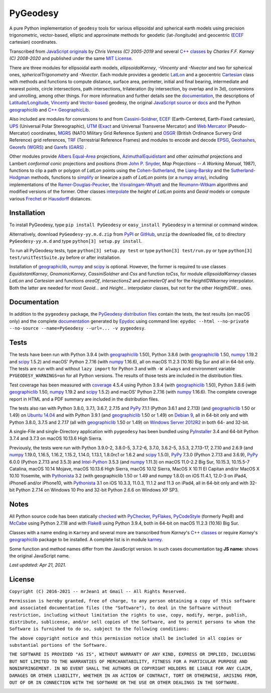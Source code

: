 
=========
PyGeodesy
=========

A pure Python implementation of ``geodesy`` tools for various ellipsoidal
and spherical earth models using precision trigonometric, vector-based,
elliptic and approximate methods for geodetic (lat-/longitude) and
geocentric (ECEF_ cartesian) coordinates.

Transcribed from `JavaScript originals`_ by *Chris Veness (C) 2005-2019*
and several `C++ classes`_ by *Charles F.F. Karney (C) 2008-2020* and
published under the same `MIT License`_.

There are three modules for ellipsoidal earth models, *ellipsoidalKarney*,
*-Vincenty* and *-Nvector* and two for spherical ones, *sphericalTrigonometry*
and *-Nvector*.  Each module provides a geodetic LatLon_ and a geocentric
Cartesian_ class with methods and functions to compute distance, surface
area, perimeter, initial and final bearing, intermediate and nearest points,
circle intersections, path intersections, trilateration (by intersection, by
overlap and in 3d), conversions and unrolling, among other things.  For more
information and further details see the documentation_, the descriptions
of `Latitude/Longitude`_, Vincenty_ and `Vector-based`_ geodesy, the
original `JavaScript source`_ or docs_ and the Python `geographiclib`_
and `C++ GeographicLib`_.

Also included are modules for conversions to and from `Cassini-Soldner`_,
ECEF_ (Earth-Centered, Earth-Fixed cartesian), UPS_ (Universal Polar
Stereographic), UTM_ (Exact_ and Universal Transverse Mercator) and
`Web Mercator`_ (Pseudo-Mercator) coordinates, MGRS_ (NATO Military Grid
Reference System) and OSGR_ (British Ordinance Survery Grid Reference) grid
references, TRF_ (Terrestrial Reference Frames) and modules to encode and
decode EPSG_, Geohashes_, `Georefs (WGRS)`_ and `Garefs (GARS)`_ .

Other modules provide `Albers Equal-Area`_ projections, `AzimuthalEquidistant`_
and other *azimuthal* projections and Lambert *conformal conic*
projections and positions (from `John P. Snyder`_, *Map Projections
\-\- A Working Manual*, 1987), functions to clip a path or polygon of
*LatLon* points using the `Cohen-Sutherland`_, the `Liang-Barsky`_ and
the `Sutherland-Hodgman`_ methods, functions to simplify_ or linearize a
path of *LatLon* points (or a `numpy array`_), including implementations
of the `Ramer-Douglas-Peucker`_, the `Visvalingam-Whyatt`_ and the
`Reumann-Witkam`_ algorithms and modified versions of the former.  Other
classes interpolate_ the *height* of *LatLon* points and *Geoid* models
or compute various Frechet_ or Hausdorff_ distances.

Installation
============

To install PyGeodesy, type ``pip install PyGeodesy`` or ``easy_install
PyGeodesy`` in a terminal or command window.

Alternatively, download ``PyGeodesy-yy.m.d.zip`` from PyPI_ or GitHub_,
``unzip`` the downloaded file, ``cd`` to directory ``PyGeodesy-yy.m.d``
and type ``python[3] setup.py install``.

To run all PyGeodesy tests, type ``python[3] setup.py test`` or type
``python[3] test/run.py`` or type ``python[3] test/unitTestSuite.py``
before or after installation.

Installation of `geographiclib`_, `numpy`_ and `scipy`_ is optional.
However, the former is required to use classes *EquidistantKarney*,
*GnomonicKarney*, *CassiniSoldner* and *Css* and function *toCss*, for
module *ellipsoidalKarney* classes *LatLon* and *Cartesian* and
functions *areaOf*, *intersections2* and *perimeterOf* and for the
*HeightIDWkarney* interpolator.  Both the latter are needed for
most *Geoid\...* and *Height\...* interpolator classes, but not for
the other *HeigthIDW\...* ones.

Documentation
=============

In addition to the ``pygeodesy`` package, the PyGeodesy_ `distribution
files`_ contain the tests, the test results (on macOS only) and the
complete documentation_ generated by Epydoc_ using command line:
``epydoc --html --no-private --no-source --name=PyGeodesy --url=... -v
pygeodesy``.

Tests
=====

The tests have been run with Python 3.9.4 (with geographiclib_ 1.50),
Python 3.8.6 (with geographiclib_ 1.50, numpy_ 1.19.2 and scipy_ 1.5.2)
and macOS\' Python 2.7.16 (with numpy_ 1.16.6), all on macOS 11.2.3
(10.16) Big Sur and all in 64-bit only.  The tests are run with and
without ``lazy import`` for Python 3 and with ``-W always`` and
environment variable ``PYGEODESY_WARNINGS=on`` for all Python versions.
The results of those tests are included in the distribution files.

Test coverage has been measured with coverage_ 4.5.4 using Python 3.9.4
(with geographiclib_ 1.50), Python 3.8.6 (with geographiclib_ 1.50, numpy_
1.19.2 and scipy_ 1.5.2) and macOS\' Python 2.7.16 (with numpy_ 1.16.6).
The complete coverage report in HTML and a PDF summary are included in
the distribution files.

The tests also ran with Python 3.8.0, 3.7.1, 3.6.7, 2.7.15 and PyPy_
7.1.1 (Python 3.6.1 and 2.7.13) (and geographiclib_ 1.50 or 1.49) on
`Ubuntu 14.04`_ and with Python 3.9.1 (and geographiclib_ 1.50 or
1.49) on `Debian 9`_, all in 64-bit only and with Python 3.8.0, 3.7.5
and 2.7.17 (all with geographiclib_ 1.50 or 1.49) on `Windows Server
2012R2`_ in both 64- and 32-bit.

A single-File and single-Directory application with ``pygeodesy`` has
been bundled using PyInstaller_ 3.4 and 64-bit Python 3.7.4 and 3.7.3
on macOS 10.13.6 High Sierra.

Previously, the tests were run with Python 3.9.0-2, 3.8.0-5, 3.7.2-6,
3.7.0, 3.6.2-5, 3.5.3, 2.7.13-17, 2.7.10 and 2.6.9 (and numpy_ 1.19.0,
1.16.5, 1.16.2, 1.15.2, 1.14.0, 1.13.1, 1.8.0rc1 or 1.6.2 and scipy_
1.5.0), PyPy_ 7.3.0 (Python 2.7.13 and 3.6.9), PyPy_ 6.0.0 (Python 2.7.13
and 3.5.3) and `Intel-Python`_ 3.5.3 (and numpy_ 1.11.3) on macOS 11.0-2.2
Big Sur, 10.15.3, 10.15.5-7 Catalina, macOS 10.14 Mojave, macOS 10.13.6
High Sierra, macOS 10.12 Sierra, MacOS X 10.11 El Capitan and/or MacOS X
10.10 Yosemite, with Pythonista_ 3.2 (with geographiclib 1.50 or 1.49
and numpy 1.8.0) on iOS 11.4.1, 12.0-3 on iPad4, iPhone6 and/or iPhone10,
with Pythonista_ 3.1 on iOS 10.3.3, 11.0.3, 11.1.2 and 11.3 on iPad4, all
in 64-bit only and with 32-bit Python 2.7.14 on Windows 10 Pro and 32-bit
Python 2.6.6 on Windows XP SP3.

Notes
=====

All Python source code has been statically checked_ with PyChecker_,
PyFlakes_, PyCodeStyle_ (formerly Pep8) and McCabe_ using Python 2.7.18
and with Flake8_ using Python 3.9.4, both in 64-bit on macOS 11.2.3 (10.16)
Big Sur.

Classes with a name ending in ``Karney`` and several more are transcribed
from *Karney*\'s `C++ classes`_ or require *Karney*\'s geographiclib_
package to be installed.  A complete list is in module karney_.

Some function and method names differ from the JavaScript version.  In such
cases documentation tag **JS name:** shows the original JavaScript name.

*Last updated: Apr 21, 2021.*

License
=======

``Copyright (C) 2016-2021 -- mrJean1 at Gmail -- All Rights Reserved.``

``Permission is hereby granted, free of charge, to any person obtaining a
copy of this software and associated documentation files (the "Software"),
to deal in the Software without restriction, including without limitation
the rights to use, copy, modify, merge, publish, distribute, sublicense,
and/or sell copies of the Software, and to permit persons to whom the
Software is furnished to do so, subject to the following conditions:``

``The above copyright notice and this permission notice shall be included
in all copies or substantial portions of the Software.``

``THE SOFTWARE IS PROVIDED "AS IS", WITHOUT WARRANTY OF ANY KIND, EXPRESS
OR IMPLIED, INCLUDING BUT NOT LIMITED TO THE WARRANTIES OF MERCHANTABILITY,
FITNESS FOR A PARTICULAR PURPOSE AND NONINFRINGEMENT. IN NO EVENT SHALL
THE AUTHORS OR COPYRIGHT HOLDERS BE LIABLE FOR ANY CLAIM, DAMAGES OR
OTHER LIABILITY, WHETHER IN AN ACTION OF CONTRACT, TORT OR OTHERWISE,
ARISING FROM, OUT OF OR IN CONNECTION WITH THE SOFTWARE OR THE USE OR
OTHER DEALINGS IN THE SOFTWARE.``

.. image:: https://Img.Shields.io/pypi/pyversions/PyGeodesy.svg?label=Python
  :target: https://PyPI.org/project/PyGeodesy
.. image:: https://Img.Shields.io/appveyor/ci/mrJean1/PyGeodesy.svg?branch=master&label=AppVeyor
  :target: https://CI.AppVeyor.com/project/mrJean1/PyGeodesy/branch/master
.. image:: https://Img.Shields.io/cirrus/github/mrJean1/PyGeodesy?branch=master&label=Cirrus
  :target: https://Cirrus-CI.com/github/mrJean1/PyGeodesy
.. image:: https://Img.Shields.io/travis/mrJean1/PyGeodesy.svg?branch=master&label=Travis
  :target: https://Travis-CI.com/mrJean1/PyGeodesy
.. image:: https://Img.Shields.io/badge/coverage-96%25-brightgreen
  :target: https://GitHub.com/mrJean1/PyGeodesy/blob/master/testcoverage.pdf
.. image:: https://Img.Shields.io/pypi/v/PyGeodesy.svg?label=PyPI
  :target: https://PyPI.org/project/PyGeodesy
.. image:: https://Img.Shields.io/pypi/wheel/PyGeodesy.svg
  :target: https://PyPI.org/project/PyGeodesy/#files
.. image:: https://img.shields.io/pypi/dm/PyGeodesy
  :target: https://PyPI.org/project/PyGeodesy
.. image:: https://Img.Shields.io/pypi/l/PyGeodesy.svg
  :target: https://PyPI.org/project/PyGeodesy

.. _Albers Equal-Area: https://GeographicLib.SourceForge.io/html/classGeographicLib_1_1AlbersEqualArea.html
.. _AzimuthalEquiDistant: https://GeographicLib.SourceForge.io/html/classGeographicLib_1_1AzimuthalEquidistant.html
.. _C++ classes: https://GeographicLib.SourceForge.io/html/annotated.html
.. _C++ GeographicLib: https://GeographicLib.SourceForge.io/html/index.html
.. _Cartesian: https://mrJean1.GitHub.io/PyGeodesy/docs/pygeodesy-Cartesian-attributes-table.html
.. _Cassini-Soldner: https://GeographicLib.SourceForge.io/html/classGeographicLib_1_1CassiniSoldner.html
.. _checked: https://GitHub.com/ActiveState/code/tree/master/recipes/Python/546532_PyChecker_postprocessor
.. _Cohen-Sutherland: https://WikiPedia.org/wiki/Cohen-Sutherland_algorithm
.. _coverage: https://PyPI.org/project/coverage
.. _Debian 9: https://Cirrus-CI.com/github/mrJean1/PyGeodesy/master
.. _distribution files: https://GitHub.com/mrJean1/PyGeodesy/tree/master/dist
.. _docs: https://www.Movable-Type.co.UK/scripts/geodesy/docs
.. _documentation: https://mrJean1.GitHub.io/PyGeodesy
.. _ECEF: https://WikiPedia.org/wiki/ECEF
.. _EPSG: https://www.EPSG-Registry.org
.. _Epydoc: https://PyPI.org/project/epydoc
.. _Exact: https://GeographicLib.SourceForge.io/html/classGeographicLib_1_1TransverseMercatorExact.html
.. _Flake8: https://PyPI.org/project/flake8
.. _Frechet: https://WikiPedia.org/wiki/Frechet_distance
.. _Garefs (GARS): https://WikiPedia.org/wiki/Global_Area_Reference_System
.. _geographiclib: https://PyPI.org/project/geographiclib
.. _Geohashes: https://www.Movable-Type.co.UK/scripts/geohash.html
.. _Georefs (WGRS): https://WikiPedia.org/wiki/World_Geographic_Reference_System
.. _GitHub: https://GitHub.com/mrJean1/PyGeodesy
.. _Hausdorff: https://WikiPedia.org/wiki/Hausdorff_distance
.. _Intel-Python: https://software.Intel.com/en-us/distribution-for-python
.. _interpolate: https://docs.SciPy.org/doc/scipy/reference/interpolate.html
.. _JavaScript originals: https://GitHub.com/ChrisVeness/geodesy
.. _JavaScript source: https://GitHub.com/ChrisVeness/geodesy
.. _John P. Snyder: https://pubs.er.USGS.gov/djvu/PP/PP_1395.pdf
.. _karney: https://mrJean1.GitHub.io/PyGeodesy/docs/pygeodesy.karney-module.html
.. _Latitude/Longitude: https://www.Movable-Type.co.UK/scripts/latlong.html
.. _LatLon: https://mrJean1.GitHub.io/PyGeodesy/docs/pygeodesy-LatLon-attributes-table.html
.. _Liang-Barsky: https://www.CS.Helsinki.FI/group/goa/viewing/leikkaus/intro.html
.. _McCabe: https://PyPI.org/project/mccabe
.. _MGRS: https://www.Movable-Type.co.UK/scripts/latlong-utm-mgrs.html
.. _MIT License: https://OpenSource.org/licenses/MIT
.. _numpy: https://PyPI.org/project/numpy
.. _numpy array: https://docs.SciPy.org/doc/numpy/reference/generated/numpy.array.html
.. _OSGR: https://www.Movable-Type.co.UK/scripts/latlong-os-gridref.html
.. _PyChecker: https://PyPI.org/project/pychecker
.. _PyCodeStyle: https://PyPI.org/project/pycodestyle
.. _PyFlakes: https://PyPI.org/project/pyflakes
.. _PyGeodesy: https://PyPI.org/project/PyGeodesy
.. _PyInstaller: https://www.PyInstaller.org
.. _PyPI: https://PyPI.org/project/PyGeodesy
.. _PyPy: https://PyPy.org
.. _Pythonista: https://OMZ-Software.com/pythonista
.. _Ramer-Douglas-Peucker: https://WikiPedia.org/wiki/Ramer-Douglas-Peucker_algorithm
.. _Reumann-Witkam: https://psimpl.SourceForge.net/reumann-witkam.html
.. _scipy: https://PyPI.org/project/scipy
.. _simplify: https://Bost.Ocks.org/mike/simplify
.. _Sutherland-Hodgman: https://WikiPedia.org/wiki/Sutherland-Hodgman_algorithm
.. _TRF: http://ITRF.ENSG.IGN.FR
.. _Ubuntu 14.04: https://Travis-CI.com/mrJean1/PyGeodesy
.. _UPS: https://WikiPedia.org/wiki/Universal_polar_stereographic_coordinate_system
.. _UTM: https://www.Movable-Type.co.UK/scripts/latlong-utm-mgrs.html
.. _Vector-based: https://www.Movable-Type.co.UK/scripts/latlong-vectors.html
.. _Vincenty: https://www.Movable-Type.co.UK/scripts/latlong-vincenty.html
.. _Visvalingam-Whyatt: https://hydra.Hull.ac.UK/resources/hull:8338
.. _Web Mercator: https://WikiPedia.org/wiki/Web_Mercator
.. _Windows Server 2012R2: https://CI.AppVeyor.com/project/mrJean1/pygeodesy
